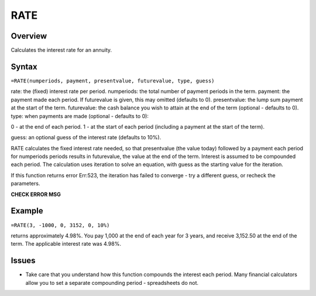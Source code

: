 ====
RATE
====

Overview
--------

Calculates the interest rate for an annuity.

Syntax
------

``=RATE(numperiods, payment, presentvalue, futurevalue, type, guess)``

rate: the (fixed) interest rate per period. 
numperiods: the total number of payment periods in the term. 
payment: the payment made each period. If futurevalue is given, this may omitted (defaults to 0). 
presentvalue: the lump sum payment at the start of the term. 
futurevalue: the cash balance you wish to attain at the end of the term (optional - defaults to 0). 
type: when payments are made (optional - defaults to 0):

0 - at the end of each period. 
1 - at the start of each period (including a payment at the start of the term). 

guess: an optional guess of the interest rate (defaults to 10%). 

RATE calculates the fixed interest rate needed, so that presentvalue (the value today) followed by a payment each period for numperiods periods results in futurevalue, the value at the end of the term. Interest is assumed to be compounded each period. The calculation uses iteration to solve an equation, with guess as the starting value for the iteration. 

If this function returns error Err:523, the iteration has failed to converge - try a different guess, or recheck the parameters. 

**CHECK ERROR MSG**

Example
-------

``=RATE(3, -1000, 0, 3152, 0, 10%)``

returns approximately 4.98%. You pay 1,000 at the end of each year for 3 years, and receive 3,152.50 at the end of the term. The applicable interest rate was 4.98%. 

Issues
------

* Take care that you understand how this function compounds the interest each period. Many financial calculators allow you to set a separate compounding period - spreadsheets do not. 
